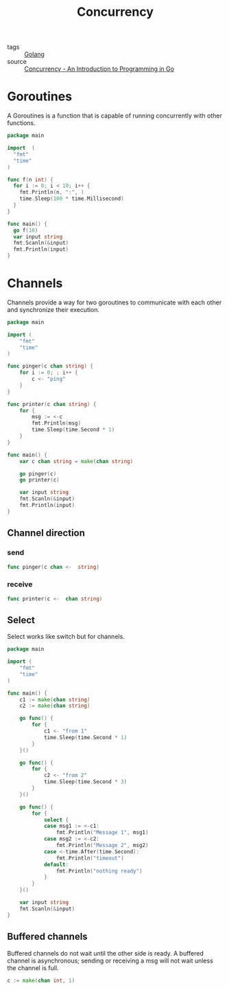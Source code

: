 #+title: Concurrency
#+ROAM_TAGS: Golang

- tags :: [[file:20210110190746-golang.org][Golang]]
- source :: [[http://www.golang-book.com/books/intro/10#section2][Concurrency - An Introduction to Programming in Go]]

* Goroutines

A Goroutines is a function that is capable of running concurrently with other functions.

#+begin_src go
package main

import  (
  "fmt"
  "time"
)

func f(n int) {
  for i := 0; i < 10; i++ {
    fmt.Println(n, ":", )
    time.Sleep(100 * time.Millisecond)
  }
}

func main() {
  go f(10)
  var input string
  fmt.Scanln(&input)
  fmt.Println(input)
}
#+end_src

* Channels

Channels provide a way for two goroutines to communicate with each other and synchronize their execution.

#+begin_src go
package main

import (
	"fmt"
	"time"
)

func pinger(c chan string) {
	for i := 0; ; i++ {
		c <- "ping"
	}
}

func printer(c chan string) {
	for {
		msg := <-c
		fmt.Println(msg)
		time.Sleep(time.Second * 1)
	}
}

func main() {
	var c chan string = make(chan string)

	go pinger(c)
	go printer(c)

	var input string
	fmt.Scanln(&input)
	fmt.Println(input)
}
#+end_src

** Channel direction

*** send
    #+begin_src go
    func pinger(c chan <-  string)
    #+end_src

*** receive
#+begin_src go
func printer(c <-  chan string)
#+end_src

** Select

Select works like switch but for channels.

#+begin_src go
package main

import (
	"fmt"
	"time"
)

func main() {
	c1 := make(chan string)
	c2 := make(chan string)

	go func() {
		for {
			c1 <- "from 1"
			time.Sleep(time.Second * 1)
		}
	}()

	go func() {
		for {
			c2 <- "from 2"
			time.Sleep(time.Second * 3)
		}
	}()

	go func() {
		for {
			select {
			case msg1 := <-c1:
				fmt.Println("Message 1", msg1)
			case msg2 := <-c2:
				fmt.Println("Message 2", msg2)
			case <-time.After(time.Second):
				fmt.Println("timeout")
			default:
				fmt.Println("nothing ready")
			}
		}
	}()

	var input string
	fmt.Scanln(&input)
}
#+end_src

** Buffered channels

Buffered channels do not wait until the other side is ready. A buffered channel is asynchronous; sending or receiving a msg will not wait unless the channel is full.

#+begin_src go
c := make(chan int, 1)
#+end_src
